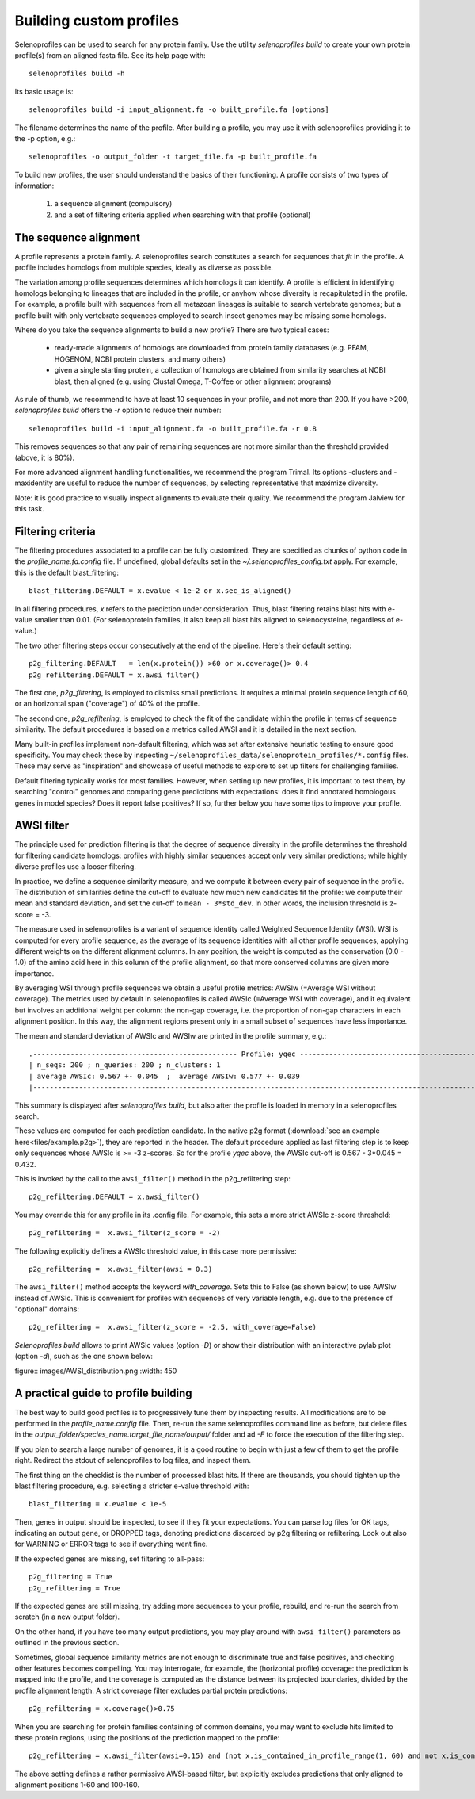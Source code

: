 Building custom profiles
========================

Selenoprofiles can be used to search for any protein family.
Use the utility *selenoprofiles build* to create your own protein profile(s) from an aligned fasta file.
See its help page with::

  selenoprofiles build -h

Its basic usage is::
  
  selenoprofiles build -i input_alignment.fa -o built_profile.fa [options]
  
The filename determines the name of the profile.
After building a profile, you may use it with selenoprofiles providing it to the -p option, e.g.::

  selenoprofiles -o output_folder -t target_file.fa -p built_profile.fa 

To build new profiles, the user should understand the basics of their functioning.
A profile consists of two types of information:

  1. a sequence alignment (compulsory)
  2. and a set of filtering criteria applied when searching with that profile (optional)


     
The sequence alignment
----------------------
A profile represents a protein family. A selenoprofiles search constitutes a search for sequences that *fit* in the profile.
A profile includes homologs from multiple species, ideally as diverse as possible.

The variation among profile sequences determines which homologs it can identify.
A profile is efficient in identifying homologs belonging to lineages that are included in the profile,
or anyhow whose diversity is recapitulated in the profile.
For example, a profile built with sequences from all metazoan lineages is suitable to search vertebrate genomes;
but a profile built with only vertebrate sequences employed to search insect genomes may be missing some homologs.

Where do you take the sequence alignments to build a new profile? There are two typical cases:

  - ready-made alignments of homologs are downloaded from protein family databases (e.g. PFAM,
    HOGENOM, NCBI protein clusters, and many others)

  - given a single starting protein, a collection of homologs are obtained from similarity searches at NCBI blast,
    then aligned (e.g. using Clustal Omega, T-Coffee or other alignment programs)

As rule of thumb, we recommend to have at least 10 sequences in your profile, and not more than 200.
If you have >200, *selenoprofiles build* offers the *-r* option to reduce their number::

  selenoprofiles build -i input_alignment.fa -o built_profile.fa -r 0.8

This removes sequences so that any pair of remaining sequences are not more similar than the threshold provided (above, it is 80%).

For more advanced alignment handling functionalities, we recommend the program Trimal.
Its options -clusters and -maxidentity are useful to reduce the number of sequences, by selecting representative that maximize diversity.

Note: it is good practice to visually inspect alignments to evaluate their quality. We recommend the program Jalview for this task.


Filtering criteria
------------------

The filtering procedures associated to a profile can be fully customized.
They are specified as chunks of python code in the *profile_name.fa.config* file.
If undefined, global defaults set in the *~/.selenoprofiles_config.txt* apply.
For example, this is the default blast_filtering::

  blast_filtering.DEFAULT = x.evalue < 1e-2 or x.sec_is_aligned()

In all filtering procedures, *x* refers to the prediction under consideration.
Thus, blast filtering retains blast hits with e-value smaller than 0.01.
(For selenoprotein families, it also keep all blast hits aligned to selenocysteine, regardless of e-value.)

The two other filtering steps occur consecutively at the end of the pipeline. Here's their default setting::

  p2g_filtering.DEFAULT   = len(x.protein()) >60 or x.coverage()> 0.4
  p2g_refiltering.DEFAULT = x.awsi_filter()

The first one, *p2g_filtering*, is employed to dismiss small predictions. It requires a minimal protein sequence length of 60,
or an horizontal span ("coverage") of 40% of the profile.

The second one, *p2g_refiltering*, is employed to check the fit of the candidate within the profile in terms of sequence similarity.
The default procedures is based on a metrics called AWSI and it is detailed in the next section.

Many built-in profiles implement non-default filtering, which was set after extensive heuristic testing to ensure good specificity.
You may check these by inspecting  ``~/selenoprofiles_data/selenoprotein_profiles/*.config`` files.
These may serve as "inspiration" and showcase of useful methods to explore to set up filters for challenging families.

Default filtering typically works for most families.
However, when setting up new profiles, it is important to test them, by searching "control"
genomes and comparing gene predictions with expectations:
does it find annotated homologous genes in model species? Does it report false positives?
If so, further below you have some tips to improve your profile.

AWSI filter
-----------

The principle used for prediction filtering is that the degree of sequence diversity in the profile determines the threshold
for filtering candidate homologs: profiles with highly similar sequences accept only very similar predictions;
while highly diverse profiles use a looser filtering.

In practice, we define a sequence similarity measure, and we compute it between every pair of sequence in the profile.
The distribution of similarities define the cut-off to evaluate how much new candidates fit the profile:
we compute their mean and standard deviation, and set the cut-off to ``mean - 3*std_dev``.
In other words, the inclusion threshold is z-score = -3.

The measure used in selenoprofiles is a variant of sequence identity called Weighted Sequence Identity (WSI).
WSI is computed for every profile sequence, as the average of its sequence identities with all other profile sequences,
applying different weights on the different alignment columns.
In any position, the weight is computed as the conservation (0.0 - 1.0) of the amino acid here in this column of
the profile alignment, so that more conserved columns are given more importance.

By averaging WSI through profile sequences we obtain a useful profile metrics: AWSIw (=Average WSI without coverage).
The metrics used by default in selenoprofiles is called AWSIc (=Average WSI with coverage), and it equivalent but
involves an additional weight per column: the non-gap coverage,
i.e. the proportion of non-gap characters in each alignment position.
In this way, the alignment regions present only in a small subset of sequences have less importance.

The mean and standard deviation of AWSIc and AWSIw are printed in the profile summary, e.g.::

  .------------------------------------------------- Profile: yqec -----------------------------------------------------.
  | n_seqs: 200 ; n_queries: 200 ; n_clusters: 1                                                                        |
  | average AWSIc: 0.567 +- 0.045  ;  average AWSIw: 0.577 +- 0.039                                                     |
  |---------------------------------------------------------------------------------------------------------------------|
  
This summary is displayed after *selenoprofiles build*, but also after the profile is loaded in memory in a selenoprofiles search.

These values are computed for each prediction candidate.
In the native p2g format (:download:`see an example here<files/example.p2g>`), they are reported in the header.
The default procedure applied as last filtering step is to keep only sequences whose AWSIc is >= -3 z-scores.
So for the profile *yqec* above, the AWSIc cut-off is 0.567 - 3*0.045 = 0.432.

This is invoked by the call to the ``awsi_filter()`` method in the p2g_refiltering step::

  p2g_refiltering.DEFAULT = x.awsi_filter()

You may override this for any profile in its .config file. For example, this sets a more strict AWSIc z-score threshold::

  p2g_refiltering =  x.awsi_filter(z_score = -2)

The following explicitly defines a AWSIc threshold value, in this case more permissive::

  p2g_refiltering =  x.awsi_filter(awsi = 0.3)

The ``awsi_filter()`` method accepts the keyword *with_coverage*. Sets this to False (as shown below) to use AWSIw instead of AWSIc.
This is convenient for profiles with sequences of very variable length, e.g. due to the presence of "optional" domains::

  p2g_refiltering =  x.awsi_filter(z_score = -2.5, with_coverage=False)


*Selenoprofiles build* allows to print AWSIc values (option *-D*) or show their distribution with
an interactive pylab plot (option *-d*), such as the one shown below:

figure:: images/AWSI_distribution.png
:width: 450


A practical guide to profile building
-------------------------------------

The best way to build good profiles is to progressively tune them by inspecting results.
All modifications are to be performed in the *profile_name.config* file.
Then, re-run the same selenoprofiles command line as before, but
delete files in the *output_folder/species_name.target_file_name/output/* folder and ad *-F* to force the execution of the filtering step.

If you plan to search a large number of genomes, it is a good routine to begin with just a few of them to get the profile right.
Redirect the stdout of selenoprofiles to log files, and inspect them. 

The first thing on the checklist is the number of processed blast hits.
If there are thousands, you should tighten up the blast filtering procedure, e.g. selecting a stricter e-value threshold with::

  blast_filtering = x.evalue < 1e-5

Then, genes in output should be inspected, to see if they fit your expectations. 
You can parse log files for OK tags, indicating an output gene, or DROPPED tags,  denoting predictions discarded by p2g filtering or refiltering.
Look out also for WARNING or ERROR tags to see if everything went fine.

If the expected genes are missing, set filtering to all-pass::

  p2g_filtering = True
  p2g_refiltering = True

If the expected genes are still missing, try adding more sequences to your profile, rebuild, and re-run the search from scratch (in a new output folder).

On the other hand, if you have too many output predictions, you may play around with ``awsi_filter()`` parameters as outlined in the previous section.

Sometimes, global sequence similarity metrics are not enough to discriminate true and false positives, and checking other features becomes compelling.
You may interrogate, for example, the (horizontal profile) coverage: the prediction is mapped into the profile,
and the coverage is computed as the distance between its projected boundaries, divided by the profile alignment length.
A strict coverage filter excludes partial protein predictions::

  p2g_refiltering = x.coverage()>0.75

When you are searching for protein families containing of common domains, you may want to exclude hits limited to these protein regions,
using the positions of the prediction mapped to the profile::

  p2g_refiltering = x.awsi_filter(awsi=0.15) and (not x.is_contained_in_profile_range(1, 60) and not x.is_contained_in_profile_range(100, 160))

The above setting defines a rather permissive AWSI-based filter, but explicitly excludes predictions that only aligned to alignment positions 1-60 and 100-160.

 

